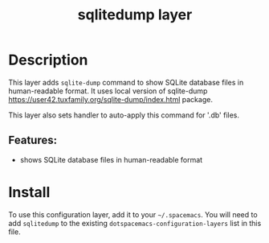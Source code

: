 #+TITLE: sqlitedump layer

* Table of Contents                                        :TOC_4_gh:noexport:
- [[#description][Description]]
  - [[#features][Features:]]
- [[#install][Install]]

* Description
This layer adds =sqlite-dump= command to show SQLite database files in
human-readable format. It uses local version of sqlite-dump
<https://user42.tuxfamily.org/sqlite-dump/index.html> package.

This layer also sets handler to auto-apply this command for '.db' files.

** Features:
  - shows SQLite database files in human-readable format

* Install
To use this configuration layer, add it to your =~/.spacemacs=. You will need to
add =sqlitedump= to the existing =dotspacemacs-configuration-layers= list in
this file.
